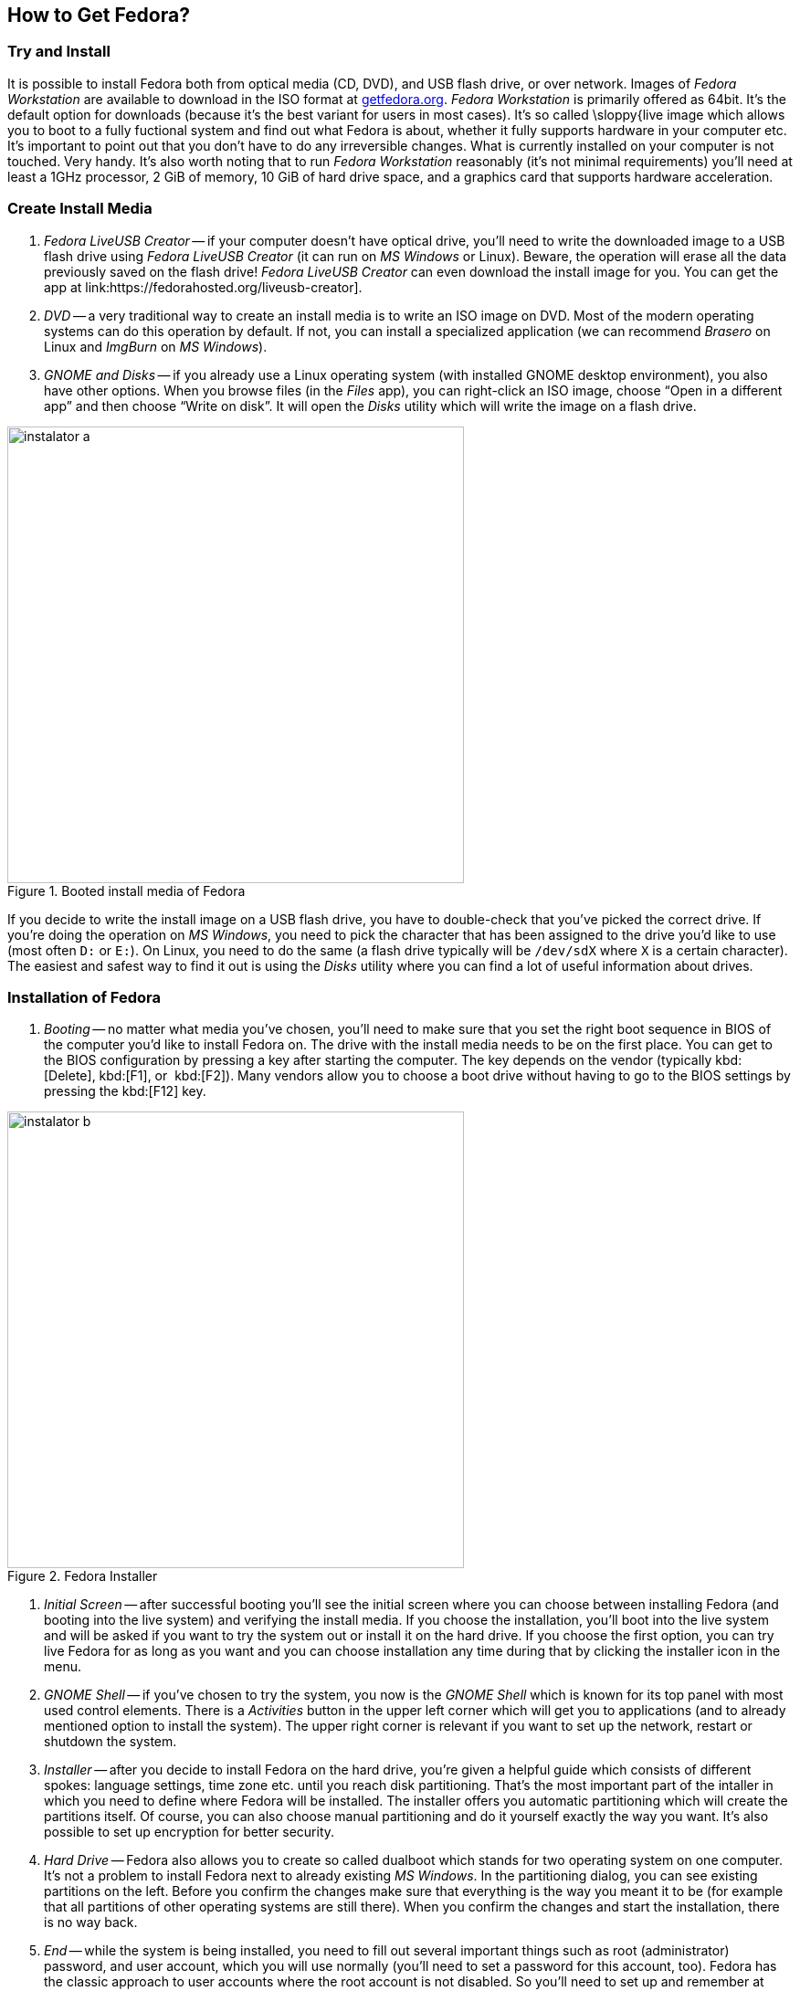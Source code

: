 == How to Get Fedora?
=== Try and Install

It is possible to install Fedora both from optical media (CD, DVD), and USB flash drive, or over network. Images of _Fedora Workstation_ are available to download in the ISO format at link:http://getfedora.org[getfedora.org]. _Fedora Workstation_ is primarily offered as 64bit. It's the default option for downloads (because it's the best variant for users in most cases). It's so called \sloppy{live image which allows you to boot to a fully fuctional system and find out what Fedora is about, whether it fully supports hardware in your computer etc. It's important to point out that you don't have to do any irreversible changes. What is currently installed on your computer is not touched. Very handy. It's also worth noting that to run _Fedora Workstation_ reasonably (it's not minimal requirements) you'll need at least a 1GHz processor, 2 GiB of memory, 10 GiB of hard drive space, and a graphics card that supports hardware acceleration.

=== Create Install Media

1. _Fedora LiveUSB Creator_ -- if your computer doesn't have optical drive, you'll need to write the downloaded image to a USB flash drive using _Fedora LiveUSB Creator_ (it can run on _MS Windows_ or Linux). Beware, the operation will erase all the data previously saved on the flash drive! _Fedora LiveUSB Creator_ can even download the install image for you. You can get the app at link:https://fedorahosted.org/liveusb-creator].

2. _DVD_ -- a very traditional way to create an install media is to write an ISO image on DVD. Most of the modern operating systems can do this operation by default. If not, you can install a specialized application (we can recommend _Brasero_ on Linux and _ImgBurn_ on _MS Windows_).

3. _GNOME and Disks_ -- if you already use a Linux operating system (with installed GNOME desktop environment), you also have other options. When you browse files (in the _Files_ app), you can right-click an ISO image, choose "`Open in a different app`" and then choose "`Write on disk`". It will open the _Disks_ utility which will write the image on a flash drive.

.Booted install media of Fedora
image::img/instalator-a.png[width=500]

If you decide to write the install image on a USB flash drive, you have to double-check that you've picked the correct drive. If you're doing the operation on _MS Windows_, you need to pick the character that has been assigned to the drive you'd like to use (most often `D:` or `E:`). On Linux, you need to do the same (a flash drive typically will be `/dev/sdX` where `X` is a certain character). The easiest and safest way to find it out is using the _Disks_ utility where you can find a lot of useful information about drives.

=== Installation of Fedora

1. _Booting_ -- no matter what media you've chosen, you'll need to make sure that you set the right boot sequence in BIOS of the computer you'd like to install Fedora on. The drive with the install media needs to be on the first place. You can get to the BIOS configuration by pressing a key after starting the computer. The key depends on the vendor (typically kbd:[Delete], kbd:[F1], or {nbsp}kbd:[F2]). Many vendors allow you to choose a boot drive without having to go to the BIOS settings by pressing the kbd:[F12] key.  

.Fedora Installer
image::img/instalator-b.png[width=500]

2. _Initial Screen_ -- after successful booting you'll see the initial screen where you can choose between installing Fedora (and booting into the live system) and verifying the install media. If you choose the installation, you'll boot into the live system and will be asked if you want to try the system out or install it on the hard drive. If you choose the first option, you can try live Fedora for as long as you want and you can choose installation any time during that by clicking the installer icon in the menu.

3. _GNOME Shell_ -- if you've chosen to try the system, you now is the _GNOME Shell_ which is known for its top panel with most used control elements. There is a _Activities_ button in the upper left corner which will get you to applications (and to already mentioned option to install the system). The upper right corner is relevant if you want to set up the network, restart or shutdown the system.

4. _Installer_ -- after you decide to install Fedora on the hard drive, you're given a helpful guide which consists of different spokes: language settings, time zone etc. until you reach disk partitioning. That's the most important part of the intaller in which you need to define where Fedora will be installed. The installer offers you automatic partitioning which will create the partitions itself. Of course, you can also choose manual partitioning and do it yourself exactly the way you want. It's also possible to set up encryption for better security.

5. _Hard Drive_ -- Fedora also allows you to create so called dualboot which stands for two operating system on one computer. It's not a problem to install Fedora next to already existing _MS Windows_. In the partitioning dialog, you can see existing partitions on the left. Before you confirm the changes make sure that everything is the way you meant it to be (for example that all partitions of other operating systems are still there). When you confirm the changes and start the installation, there is no way back.

6. _End_ -- while the system is being installed, you need to fill out several important things such as root (administrator) password, and user account, which you will use normally (you'll need to set a password for this account, too). Fedora has the classic approach to user accounts where the root account is not disabled. So you'll need to set up and remember at least two passwords. You don't like this solution? No problem, while creating your user account you can check _Admin_ option which enables the account to act as an admin in vast majority of operations.

7. _And that's it_ -- the whole installation should not take more than several dozen minutes. After restart you'll just need to perform a couple of short post-install tasks such as changing the boot order to the original state and then you're ready to go. Everything worked well? Now you can begin exploring Fedora!

